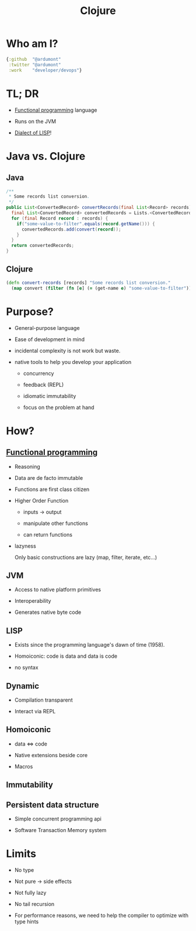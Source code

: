 #+TITLE: Clojure
#+STARTUP: indent
#+OPTIONS: toc:nil
#+DESCRIPTION: Presenting clojure

* Who am I?

#+begin_src clojure
{:github  "@ardumont"
 :twitter "@ardumont"
 :work    "developer/devops"}
#+end_src

* TL; DR

- [[Http://clojure.org/functional_programming][Functional programming]] language

- Runs on the JVM

- [[http://en.wikipedia.org/wiki/Lisp_%28programming_language%29][Dialect of LISP]]!

* Java vs. Clojure

** Java

#+BEGIN_SRC java
/**
 * Some records list conversion.
 */
public List<ConvertedRecord> convertRecords(final List<Record> records) {
  final List<ConvertedRecord> convertedRecords = Lists.<ConvertedRecord>newArrayList();
  for (final Record record : records) {
    if("some-value-to-filter".equals(record.getName())) {
      convertedRecords.add(convert(record));
    }
  }
  return convertedRecords;
}
#+END_SRC

** Clojure
#+begin_src clojure
(defn convert-records [records] "Some records list conversion."
  (map convert (filter (fn [e] (= (get-name e) "some-value-to-filter")) records)))
#+end_src

* Purpose?

- General-purpose language

- Ease of development in mind

- incidental complexity is not work but waste.

- native tools to help you develop your application
  - concurrency

  - feedback (REPL)

  - idiomatic immutability

  - focus on the problem at hand

* How?

** [[http://clojure.org/functional_programming][Functional programming]]

- Reasoning

- Data are de facto immutable

- Functions are first class citizen

- Higher Order Function

  - inputs -> output

  - manipulate other functions

  - can return functions

- lazyness

  Only basic constructions are lazy (map, filter, iterate, etc...)

** JVM

- Access to native platform primitives

- Interoperability

- Generates native byte code

** LISP

- Exists since the programming language's dawn of time (1958).

- Homoiconic: code is data and data is code

- no syntax

** Dynamic

- Compilation transparent

- Interact via REPL

** Homoiconic

- data <=> code

- Native extensions beside core

- Macros

** Immutability

** Persistent data structure

- Simple concurrent programming api

- Software Transaction Memory system

* Limits

- No type

- Not pure -> side effects

- Not fully lazy

- No tail recursion

- For performance reasons, we need to help the compiler to optimize with type hints
